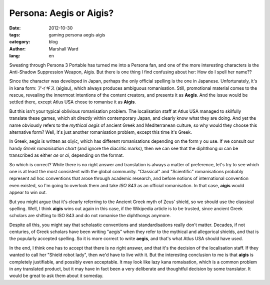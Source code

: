 Persona: Aegis or Aigis?
========================

:date:      2012-10-30
:tags:      gaming persona aegis aigis
:category:  blog
:author:    Marshall Ward
:lang:      en

.. image:: images/aigis.jpg
   :width: 500
   :alt: Aigis

Sweating through Persona 3 Portable has turned me into a Persona fan, and one
of the more interesting characters is the Anti-Shadow Suppression Weapon,
Aigis.  But there is one thing I find confusing about her: How do I spell her
name??

Since the character was developed in Japan, perhaps the only official spelling
is the one in Japanese. Unfortunately, it's in kana form: アイギス (aigisu),
which always produces ambiguous romanisation. Still, promotional material comes
to the rescue, revealing the innermost intentions of the content creators, and
presents it as **Aegis**. And the issue would be settled there, except Atlus
USA chose to romanise it as **Aigis**.

But this isn't your typical oblivious romanisation problem. The localisation
staff at Atlus USA managed to skilfully translate these games, which sit
directly within contemporary Japan, and clearly know what they are doing. And
yet the name obviously refers to the `mythical aegis` of ancient Greek and
Mediterranean culture, so why would they choose this alternative form? Well,
it's just another romanisation problem, except this time it's Greek.

In Greek, aegis is written as αἰγίς, which has different romanisations
depending on the form y ou use. If we consult our handy `Greek romanisation
chart` (and ignore the diacritic marks), then we can see that the diphthong
*αι* can be transcribed as either *ae* or *ai*, depending on the format.

So which is correct? While there is no right answer and translation is always a
matter of preference, let's try to see which one is at least the most
consistent with the global community. "Classical" and "Scientific"
romanisations probably represent ad hoc conventions that arose through academic
research, and before notions of international convention even existed, so I'm
going to overlook them and take `ISO 843` as an official romanisation.  In that
case, **aigis** would appear to win out.

But you might argue that it's clearly referring to the Ancient Greek myth of
Zeus' shield, so we should use the classical spelling. Well, I think **aigis**
wins out again in this case, if the Wikipedia article is to be trusted, since
ancient Greek scholars are shifting to ISO 843 and do not romanise the
diphthongs anymore.

Despite all this, you might say that scholastic conventions and
standardisations really don't matter. Decades, if not centuries, of Greek
scholars have been writing "aegis" when they refer to the mythical and
allegorical shields, and that is the popularly accepted spelling. So it is more
correct to write **aegis**, and that's what Atlus USA should have used.

In the end, I think one has to accept that there is no right answer, and that
it's the decision of the localisation staff. If they wanted to call her "Shield
robot lady", then we'd have to live with it. But the interesting conclusion to
me is that **aigis** is completely justifiable, and possibly even acceptable.
It may look like lazy kana romaisation, which is a common problem in any
translated product, but it may have in fact been a very deliberate and
thoughtful decision by some translator. It would be great to ask them about it
someday.

.. _mythical aegis:
    http://en.wikipedia.org/wiki/Aegis

.. _Greek Romanisation Chart:
    http://en.wikipedia.org/wiki/Romanization_of_Greek

.. _ISO 843:
    http://en.wikipedia.org/wiki/ISO_843

